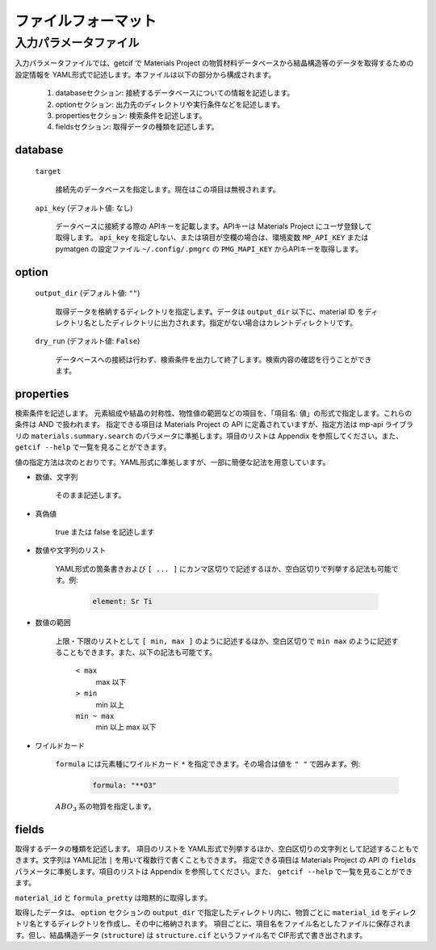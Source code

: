 .. _sec-getcif-fileformat:

======================
 ファイルフォーマット
======================

入力パラメータファイル
======================

入力パラメータファイルでは、getcif で Materials Project の物質材料データベースから結晶構造等のデータを取得するための設定情報を YAML形式で記述します。本ファイルは以下の部分から構成されます。

  #. databaseセクション: 接続するデータベースについての情報を記述します。

  #. optionセクション: 出力先のディレクトリや実行条件などを記述します。

  #. propertiesセクション: 検索条件を記述します。

  #. fieldsセクション: 取得データの種類を記述します。
     
database
--------------------------------

  ``target``

    接続先のデータベースを指定します。現在はこの項目は無視されます。

  ``api_key`` (デフォルト値: なし)

    データベースに接続する際の APIキーを記載します。APIキーは Materials Project にユーザ登録して取得します。
    ``api_key`` を指定しない、または項目が空欄の場合は、環境変数 ``MP_API_KEY`` または pymatgen の設定ファイル ``~/.config/.pmgrc`` の ``PMG_MAPI_KEY`` からAPIキーを取得します。


option
--------------------------------

  ``output_dir`` (デフォルト値: ``""``)

    取得データを格納するディレクトリを指定します。データは ``output_dir`` 以下に、material ID をディレクトリ名としたディレクトリに出力されます。指定がない場合はカレントディレクトリです。

  ``dry_run`` (デフォルト値: ``False``)

    データベースへの接続は行わず、検索条件を出力して終了します。検索内容の確認を行うことができます。

properties
--------------------------------
検索条件を記述します。
元素組成や結晶の対称性、物性値の範囲などの項目を、「項目名: 値」の形式で指定します。これらの条件は AND で扱われます。
指定できる項目は Materials Project の API に定義されていますが、指定方法は mp-api ライブラリの ``materials.summary.search`` のパラメータに準拠します。項目のリストは Appendix を参照してください。また、 ``getcif --help`` で一覧を見ることができます。

値の指定方法は次のとおりです。YAML形式に準拠しますが、一部に簡便な記法を用意しています。

- 数値、文字列

   そのまま記述します。

- 真偽値

   true または false を記述します

- 数値や文字列のリスト

   YAML形式の箇条書きおよび ``[ ... ]`` にカンマ区切りで記述するほか、空白区切りで列挙する記法も可能です。例:

     .. code:: yaml

         element: Sr Ti

- 数値の範囲

   上限・下限のリストとして ``[ min, max ]`` のように記述するほか、空白区切りで ``min max`` のように記述することもできます。また、以下の記法も可能です。

     ``< max``
       max 以下

     ``> min``
       min 以上

     ``min ~ max``
       min 以上 max 以下

- ワイルドカード

     ``formula`` には元素種にワイルドカード ``*`` を指定できます。その場合は値を ``" "`` で囲みます。例:
         .. code:: yaml

             formula: "**O3"

     :math:`ABO_3` 系の物質を指定します。
     
fields
--------------------------------
取得するデータの種類を記述します。
項目のリストを YAML形式で列挙するほか、空白区切りの文字列として記述することもできます。文字列は YAML記法 ``|`` を用いて複数行で書くこともできます。
指定できる項目は Materials Project の API の ``fields`` パラメータに準拠します。項目のリストは Appendix を参照してください。また、 ``getcif --help`` で一覧を見ることができます。

``material_id`` と ``formula_pretty`` は暗黙的に取得します。

取得したデータは、 ``option`` セクションの ``output_dir`` で指定したディレクトリ内に、物質ごとに ``material_id`` をディレクトリ名とするディレクトリを作成し、その中に格納されます。
項目ごとに、項目名をファイル名としたファイルに保存されます。但し、結晶構造データ (``structure``) は ``structure.cif`` というファイル名で CIF形式で書き出されます。
